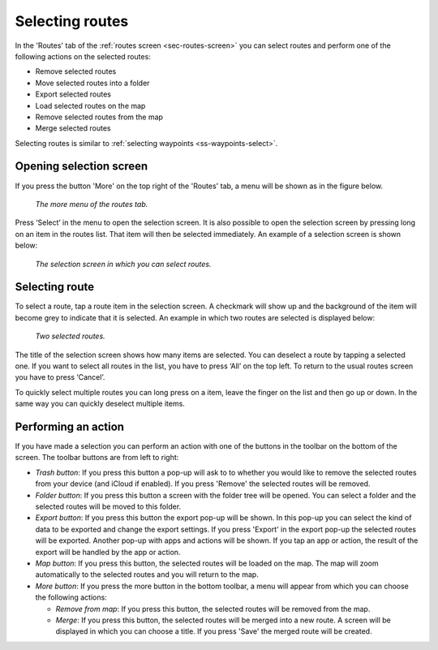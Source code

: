 .. _sec-routes-select:

Selecting routes
================

In the 'Routes' tab of the :ref:`routes screen <sec-routes-screen>` you can
select routes and perform one of the following actions on the selected routes: 

- Remove selected routes
- Move selected routes into a folder
- Export selected routes
- Load selected routes on the map
- Remove selected routes from the map
- Merge selected routes

Selecting routes is similar to :ref:`selecting waypoints <ss-waypoints-select>`.

Opening selection screen
~~~~~~~~~~~~~~~~~~~~~~~~
If you press the button 'More' on the top right of the 'Routes' tab, a menu will be shown as in the figure below.

.. figure:: ../_static/routes-select1.png
   :height: 568px
   :width: 320px
   :alt: Selecting routes Topo GPS

   *The more menu of the routes tab.*

Press ‘Select’ in the menu to open the selection screen. It is also possible to open the selection screen by pressing long on an item in the routes list. That item will then be selected immediately. An example of a selection screen is shown below:

.. figure:: ../_static/routes-select2.png
   :height: 568px
   :width: 320px
   :alt: Route selection screen Topo GPS

   *The selection screen in which you can select routes.*

Selecting route
~~~~~~~~~~~~~~~
To select a route, tap a route item in the selection screen. A checkmark will show up and the background of the item will become grey to indicate that it is selected. An example in which two routes are selected is displayed below:

.. figure:: ../_static/routes-select3.png
   :height: 568px
   :width: 320px
   :alt: Two selected routes Topo GPS

   *Two selected routes.*

The title of the selection screen shows how many items are selected. You can deselect a route by tapping a selected one. If you want to select all routes in the list, you have to press ‘All’ on the top left. To return to the usual routes screen you have to press ‘Cancel’.

To quickly select multiple routes you can long press on a item, leave the finger on the list and then go up or down. In the same way you can quickly deselect multiple items.

Performing an action
~~~~~~~~~~~~~~~~~~~~
If you have made a selection you can perform an action with one of the buttons
in the toolbar on the bottom of the screen. The toolbar buttons are from left to right:

- *Trash button*: If you press this button a pop-up will ask to to whether you would like to remove the selected routes from your device (and iCloud if enabled). If you press 'Remove' the selected routes will be removed.

- *Folder button*: If you press this button a screen with the folder tree will be opened. You can select a folder and the selected routes will be moved to this folder.

- *Export button*: If you press this button the export pop-up will be shown. In this pop-up you can select the kind of data to be exported and change the export settings. If you press 'Export' in the export pop-up the selected routes will be exported. Another pop-up with apps and actions will be shown. If you tap an app or action, the result of the export will be handled by the app or action.

- *Map button*: If you press this button, the selected routes will be loaded on the map. The map will zoom automatically to the selected routes and you will return to the map.

- *More button*: If you press the more button in the bottom toolbar, a menu will appear from which you can choose the following actions:

  - *Remove from map*: If you press this button, the selected routes will be removed from the map.
  - *Merge*: If you press this button, the selected routes will be merged into a new route. A screen will be displayed in which you can choose a title. If you press 'Save' the merged route will be created.
  
  
